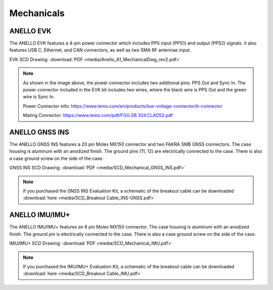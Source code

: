 Mechanicals
==================

ANELLO EVK
---------------------------------
The ANELLO EVK features a 4-pin power connector which includes PPS input (PPS1) and output (PPS2) signals. 
It also features USB C, Ethernet, and CAN connectors, as well as two SMA RF antennae input.

EVK SCD Drawing: :download:`PDF <media/Anello_A1_MechanicalDwg_rev2.pdf>`

.. figure:: media/Anello_A1_MechanicalDwg_rev2.png
   :align: center

.. note::
   As shown in the image above, the power connector includes two additional pins: PPS Out and Sync In. The power connector included in the EVK kit includes two wires, where the black wire is PPS Out and the green wire is Sync In.
   
   Power Connector info: `<https://www.lemo.com/en/products/low-voltage-connector/b-connector>`_
   
   Mating Connector: `<https://www.lemo.com/pdf/FGG.0B.304.CLAD52.pdf>`_                                                      



ANELLO GNSS INS
---------------------------------
The ANELLO GNSS INS features a 20 pin Molex MX150 connector and two FAKRA SMB GNSS connectors. The case housing is aluminum with an anodized finish.
The ground pins (11, 12) are electrically connected to the case. There is also a case ground screw on the side of the case.

GNSS INS SCD Drawing: :download:`PDF <media/SCD_Mechanical_GNSS_INS.pdf>`

.. figure:: media/SCD_Mechanical_GNSS_INS.pdf
   :align: center

.. note::
   If you purchased the GNSS INS Evaluation Kit, a schematic of the breakout cable can be downloaded :download:`here <media/SCD_Breakout Cable_INS-GNSS.pdf>`



ANELLO IMU/IMU+
---------------------------------
The ANELLO IMU/IMU+ features an 8 pin Molex MX150 connector. The case housing is aluminum with an anodized finish.
The ground pin is electrically connected to the case. There is also a case ground screw on the side of the case.

IMU/IMU+ SCD Drawing: :download:`PDF <media/SCD_Mechanical_IMU.pdf>`

.. figure:: media/SCD_Mechanical_IMU.pdf
   :align: center

.. note::
   If you purchased the IMU/IMU+ Evaluation Kit, a schematic of the breakout cable can be downloaded :download:`here <media/SCD_Breakout Cable_IMU.pdf>`

